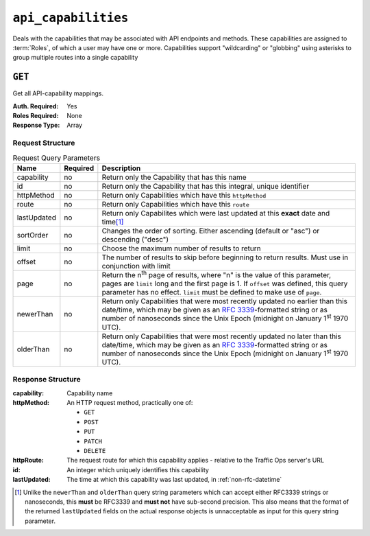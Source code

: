 ..
..
.. Licensed under the Apache License, Version 2.0 (the "License");
.. you may not use this file except in compliance with the License.
.. You may obtain a copy of the License at
..
..     http://www.apache.org/licenses/LICENSE-2.0
..
.. Unless required by applicable law or agreed to in writing, software
.. distributed under the License is distributed on an "AS IS" BASIS,
.. WITHOUT WARRANTIES OR CONDITIONS OF ANY KIND, either express or implied.
.. See the License for the specific language governing permissions and
.. limitations under the License.
..

.. _to-api-v2-api_capabilities:

********************
``api_capabilities``
********************
Deals with the capabilities that may be associated with API endpoints and methods. These capabilities are assigned to :term:`Roles`, of which a user may have one or more. Capabilities support "wildcarding" or "globbing" using asterisks to group multiple routes into a single capability

``GET``
=======
Get all API-capability mappings.

:Auth. Required: Yes
:Roles Required: None
:Response Type:  Array

Request Structure
-----------------
.. table:: Request Query Parameters

	+----------------+----------+--------------------------------------------------------------------------------------------------------+
	| Name           | Required | Description                                                                                            |
	+================+==========+========================================================================================================+
	| capability     | no       | Return only the Capability that has this name                                                          |
	+----------------+----------+--------------------------------------------------------------------------------------------------------+
	| id             | no       | Return only the Capability that has this integral, unique identifier                                   |
	+----------------+----------+--------------------------------------------------------------------------------------------------------+
	| httpMethod     | no       | Return only Capabilities which have this ``httpMethod``                                                |
	+----------------+----------+--------------------------------------------------------------------------------------------------------+
	| route          | no       | Return only Capabilities which have this ``route``                                                     |
	+----------------+----------+--------------------------------------------------------------------------------------------------------+
	| lastUpdated    | no       | Return only Capabilites which were last updated at this **exact** date and time\ [#lastUpdatedFormat]_ |
	+----------------+----------+--------------------------------------------------------------------------------------------------------+
	| sortOrder      | no       | Changes the order of sorting. Either ascending (default or "asc") or descending ("desc")               |
	+----------------+----------+--------------------------------------------------------------------------------------------------------+
	| limit          | no       | Choose the maximum number of results to return                                                         |
	+----------------+----------+--------------------------------------------------------------------------------------------------------+
	| offset         | no       | The number of results to skip before beginning to return results. Must use in conjunction with limit   |
	+----------------+----------+--------------------------------------------------------------------------------------------------------+
	| page           | no       | Return the n\ :sup:`th` page of results, where "n" is the value of this parameter, pages are           |
	|                |          | ``limit`` long and the first page is 1. If ``offset`` was defined, this query parameter has no         |
	|                |          | effect. ``limit`` must be defined to make use of ``page``.                                             |
	+----------------+----------+--------------------------------------------------------------------------------------------------------+
	| newerThan      | no       | Return only Capabilities that were most recently updated no earlier than this date/time, which may be  |
	|                |          | given as an :rfc:`3339`-formatted string or as number of nanoseconds since the Unix Epoch (midnight    |
	|                |          | on January 1\ :sup:`st` 1970 UTC).                                                                     |
	+----------------+----------+--------------------------------------------------------------------------------------------------------+
	| olderThan      | no       | Return only Capabilities that were most recently updated no later than this date/time, which may be    |
	|                |          | given as an :rfc:`3339`-formatted string or as number of nanoseconds since the Unix Epoch (midnight    |
	|                |          | on January 1\ :sup:`st` 1970 UTC).                                                                     |
	+----------------+----------+--------------------------------------------------------------------------------------------------------+

.. versionadded:: ATCv6
	The ``newerThan`` and ``olderThan`` query string parameters were added to all API versions as of :abbr:`ATC (Apache Traffic Control)` version 6.0.

.. code-block:: http
	:caption: Request Example

	GET /api/2.0/api_capabilities?capability=types-write HTTP/1.1
	Host: trafficops.infra.ciab.test
	User-Agent: curl/7.47.0
	Accept: */*
	Cookie: mojolicious=...

Response Structure
------------------
:capability:  Capability name
:httpMethod:  An HTTP request method, practically one of:

	- ``GET``
	- ``POST``
	- ``PUT``
	- ``PATCH``
	- ``DELETE``

:httpRoute:   The request route for which this capability applies - relative to the Traffic Ops server's URL
:id:          An integer which uniquely identifies this capability
:lastUpdated: The time at which this capability was last updated, in :ref:`non-rfc-datetime`

.. code-block:: http
	:caption: Response Example

	HTTP/1.1 200 OK
	Access-Control-Allow-Credentials: true
	Access-Control-Allow-Headers: Origin, X-Requested-With, Content-Type, Accept
	Access-Control-Allow-Methods: POST,GET,OPTIONS,PUT,DELETE
	Access-Control-Allow-Origin: *
	Cache-Control: no-cache, no-store, max-age=0, must-revalidate
	Content-Type: application/json
	Date: Thu, 01 Nov 2018 14:45:24 GMT
	X-Server-Name: traffic_ops_golang/
	Set-Cookie: mojolicious=...; Path=/; Expires=Mon, 18 Nov 2019 17:40:54 GMT; Max-Age=3600; HttpOnly
	Vary: Accept-Encoding
	Whole-Content-Sha512: wptErtIop/AfTTQ+1MZdA2YpPXEOuLFfrPQvvaHqO/uX5fRruOVYW+7p8JTrtH1xg1WN+x6FnjQnSHuWwcpyJg==
	Content-Length: 393

	{ "response": [
		{
			"httpMethod": "POST",
			"lastUpdated": "2018-11-01 14:10:22.794114+00",
			"httpRoute": "types",
			"id": 261,
			"capability": "types-write"
		},
		{
			"httpMethod": "PUT",
			"lastUpdated": "2018-11-01 14:10:22.795917+00",
			"httpRoute": "types/*",
			"id": 262,
			"capability": "types-write"
		},
		{
			"httpMethod": "DELETE",
			"lastUpdated": "2018-11-01 14:10:22.799748+00",
			"httpRoute": "types/*",
			"id": 263,
			"capability": "types-write"
		}
	]}

.. [#lastUpdatedFormat] Unlike the ``newerThan`` and ``olderThan`` query string parameters which can accept either RFC3339 strings or nanoseconds, this **must** be RFC3339 and **must not** have sub-second precision. This also means that the format of the returned ``lastUpdated`` fields on the actual response objects is unnacceptable as input for this query string parameter.
